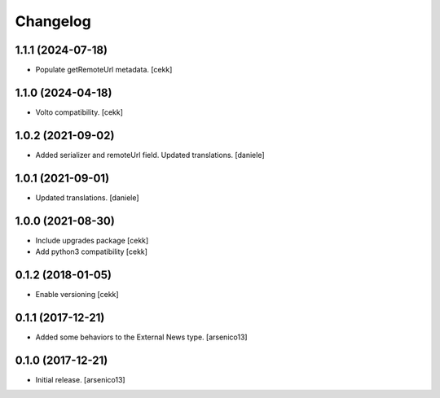Changelog
=========

1.1.1 (2024-07-18)
------------------

- Populate getRemoteUrl metadata.
  [cekk]


1.1.0 (2024-04-18)
------------------

- Volto compatibility.
  [cekk]


1.0.2 (2021-09-02)
------------------

- Added serializer and remoteUrl field. Updated translations.
  [daniele]

1.0.1 (2021-09-01)
------------------

- Updated translations.
  [daniele]

1.0.0 (2021-08-30)
------------------

- Include upgrades package
  [cekk]
- Add python3 compatibility
  [cekk]

0.1.2 (2018-01-05)
------------------

- Enable versioning
  [cekk]


0.1.1 (2017-12-21)
------------------

- Added some behaviors to the External News type.
  [arsenico13]


0.1.0 (2017-12-21)
------------------

- Initial release.
  [arsenico13]
